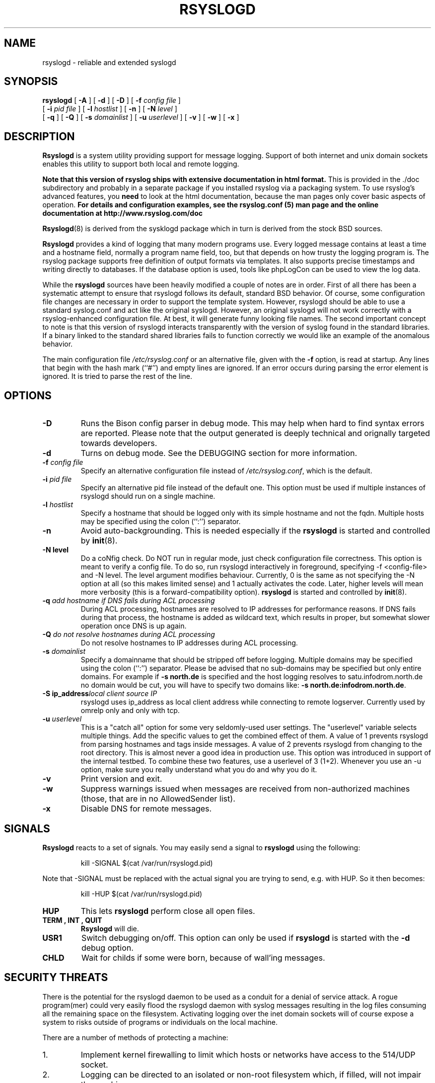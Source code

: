 .\" Copyright 2004-2014 Rainer Gerhards and Adiscon for the rsyslog modifications
.\" May be distributed under the GNU General Public License
.\"
.TH RSYSLOGD 8 "02 Dec 2014" "Version 8.6.0" "Linux System Administration"
.SH NAME
rsyslogd \- reliable and extended syslogd 
.SH SYNOPSIS
.B rsyslogd
.RB [ " \-A " ]
.RB [ " \-d " ]
.RB [ " \-D " ]
.RB [ " \-f "
.I config file
]
.br
.RB [ " \-i "
.I pid file
]
.RB [ " \-l "
.I hostlist
]
.RB [ " \-n " ]
.RB [ " \-N "
.I level
]
.br
.RB [ " \-q " ]
.RB [ " \-Q " ]
.RB [ " \-s "
.I domainlist
]
.RB [ " \-u "
.I userlevel
]
.RB [ " \-v " ]
.RB [ " \-w " ]
.RB [ " \-x " ]
.LP
.SH DESCRIPTION
.B Rsyslogd
is a system utility providing support for message logging.
Support of both internet and
unix domain sockets enables this utility to support both local
and remote logging.

.B Note that this version of rsyslog ships with extensive documentation in html format.
This is provided in the ./doc subdirectory and probably
in a separate package if you installed rsyslog via a packaging system.
To use rsyslog's advanced features, you
.B need
to look at the html documentation, because the man pages only cover
basic aspects of operation.
.B For details and configuration examples, see the rsyslog.conf (5)
.B man page and the online documentation at http://www.rsyslog.com/doc

.BR Rsyslogd (8)
is derived from the sysklogd package which in turn is derived from the
stock BSD sources.

.B Rsyslogd
provides a kind of logging that many modern programs use.  Every logged
message contains at least a time and a hostname field, normally a
program name field, too, but that depends on how trusty the logging
program is. The rsyslog package supports free definition of output formats
via templates. It also supports precise timestamps and writing directly
to databases. If the database option is used, tools like phpLogCon can
be used to view the log data.

While the
.B rsyslogd
sources have been heavily modified a couple of notes
are in order.  First of all there has been a systematic attempt to
ensure that rsyslogd follows its default, standard BSD behavior. Of course,
some configuration file changes are necessary in order to support the
template system. However, rsyslogd should be able to use a standard
syslog.conf and act like the original syslogd. However, an original syslogd
will not work correctly with a rsyslog-enhanced configuration file. At
best, it will generate funny looking file names.
The second important concept to note is that this version of rsyslogd
interacts transparently with the version of syslog found in the
standard libraries.  If a binary linked to the standard shared
libraries fails to function correctly we would like an example of the
anomalous behavior.

The main configuration file
.I /etc/rsyslog.conf
or an alternative file, given with the 
.B "\-f"
option, is read at startup.  Any lines that begin with the hash mark
(``#'') and empty lines are ignored.  If an error occurs during parsing
the error element is ignored. It is tried to parse the rest of the line.

.LP
.SH OPTIONS
.TP
.B "\-D"
Runs the Bison config parser in debug mode. This may help when hard to find
syntax errors are reported. Please note that the output generated is deeply
technical and orignally targeted towards developers.
.TP
.B "\-d"
Turns on debug mode. See the DEBUGGING section for more information.
.TP
.BI "\-f " "config file"
Specify an alternative configuration file instead of
.IR /etc/rsyslog.conf ","
which is the default.
.TP
.BI "\-i " "pid file"
Specify an alternative pid file instead of the default one.
This option must be used if multiple instances of rsyslogd should
run on a single machine.
.TP
.BI "\-l " "hostlist"
Specify a hostname that should be logged only with its simple hostname
and not the fqdn.  Multiple hosts may be specified using the colon
(``:'') separator.
.TP
.B "\-n"
Avoid auto-backgrounding.  This is needed especially if the
.B rsyslogd
is started and controlled by
.BR init (8).
.TP
.B "\-N " "level"
Do a coNfig check. Do NOT run in regular mode, just check configuration
file correctness.
This option is meant to verify a config file. To do so, run rsyslogd
interactively in foreground, specifying -f <config-file> and -N level.
The level argument modifies behaviour. Currently, 0 is the same as
not specifying the -N option at all (so this makes limited sense) and
1 actually activates the code. Later, higher levels will mean more
verbosity (this is a forward-compatibility option).
.B rsyslogd
is started and controlled by
.BR init (8).
.TP
.BI "\-q " "add hostname if DNS fails during ACL processing"
During ACL processing, hostnames are resolved to IP addresses for
performance reasons. If DNS fails during that process, the hostname
is added as wildcard text, which results in proper, but somewhat
slower operation once DNS is up again.
.TP
.BI "\-Q " "do not resolve hostnames during ACL processing"
Do not resolve hostnames to IP addresses during ACL processing.
.TP
.BI "\-s " "domainlist"
Specify a domainname that should be stripped off before
logging.  Multiple domains may be specified using the colon (``:'')
separator.
Please be advised that no sub-domains may be specified but only entire
domains.  For example if
.B "\-s north.de"
is specified and the host logging resolves to satu.infodrom.north.de
no domain would be cut, you will have to specify two domains like:
.BR "\-s north.de:infodrom.north.de" .
.TP
.BI "\-S ip_address" "local client source IP"
rsyslogd uses ip_address as local client address while connecting
to remote logserver. Currently used by omrelp only and only with tcp.
.TP
.BI "\-u " "userlevel"
This is a "catch all" option for some very seldomly-used user settings.
The "userlevel" variable selects multiple things. Add the specific values
to get the combined effect of them.
A value of 1 prevents rsyslogd from parsing hostnames and tags inside
messages.
A value of 2 prevents rsyslogd from changing to the root directory. This
is almost never a good idea in production use. This option was introduced
in support of the internal testbed.
To combine these two features, use a userlevel of 3 (1+2). Whenever you use
an -u option, make sure you really understand what you do and why you do it.
.TP
.B "\-v"
Print version and exit.
.TP
.B "\-w"
Suppress warnings issued when messages are received from non-authorized
machines (those, that are in no AllowedSender list).
.TP
.B "\-x"
Disable DNS for remote messages.
.LP
.SH SIGNALS
.B Rsyslogd
reacts to a set of signals.  You may easily send a signal to
.B rsyslogd
using the following:
.IP
.nf
kill -SIGNAL $(cat /var/run/rsyslogd.pid)
.fi
.PP
Note that -SIGNAL must be replaced with the actual signal
you are trying to send, e.g. with HUP. So it then becomes:
.IP
.nf
kill -HUP $(cat /var/run/rsyslogd.pid)
.fi
.PP
.TP
.B HUP
This lets
.B rsyslogd
perform close all open files.
.TP
.B TERM ", " INT ", " QUIT
.B Rsyslogd
will die.
.TP
.B USR1
Switch debugging on/off.  This option can only be used if
.B rsyslogd
is started with the
.B "\-d"
debug option.
.TP
.B CHLD
Wait for childs if some were born, because of wall'ing messages.
.LP
.SH SECURITY THREATS
There is the potential for the rsyslogd daemon to be
used as a conduit for a denial of service attack.
A rogue program(mer) could very easily flood the rsyslogd daemon with
syslog messages resulting in the log files consuming all the remaining
space on the filesystem.  Activating logging over the inet domain
sockets will of course expose a system to risks outside of programs or
individuals on the local machine.

There are a number of methods of protecting a machine:
.IP 1.
Implement kernel firewalling to limit which hosts or networks have
access to the 514/UDP socket.
.IP 2.
Logging can be directed to an isolated or non-root filesystem which,
if filled, will not impair the machine.
.IP 3.
The ext2 filesystem can be used which can be configured to limit a
certain percentage of a filesystem to usage by root only.  \fBNOTE\fP
that this will require rsyslogd to be run as a non-root process.
\fBALSO NOTE\fP that this will prevent usage of remote logging on the default port since
rsyslogd will be unable to bind to the 514/UDP socket.
.IP 4.
Disabling inet domain sockets will limit risk to the local machine.
.SS Message replay and spoofing
If remote logging is enabled, messages can easily be spoofed and replayed.
As the messages are transmitted in clear-text, an attacker might use
the information obtained from the packets for malicious things. Also, an
attacker might replay recorded messages or spoof a sender's IP address,
which could lead to a wrong perception of system activity. These can
be prevented by using GSS-API authentication and encryption. Be sure
to think about syslog network security before enabling it.
.LP
.SH DEBUGGING
When debugging is turned on using the
.B "\-d"
option,
.B rsyslogd
produces debugging information according to the
.B RSYSLOG_DEBUG
environment variable and the signals received. When run in foreground,
the information is written to stdout. An additional output file can be
specified using the
.B RSYSLOG_DEBUGLOG
environment variable.
.SH FILES
.PD 0
.TP
.I /etc/rsyslog.conf
Configuration file for
.BR rsyslogd .
See
.BR rsyslog.conf (5)
for exact information.
.TP
.I /dev/log
The Unix domain socket to from where local syslog messages are read.
.TP
.I /var/run/rsyslogd.pid
The file containing the process id of 
.BR rsyslogd .
.TP
.I prefix/lib/rsyslog
Default directory for
.B rsyslogd
modules. The
.I prefix
is specified during compilation (e.g. /usr/local).
.SH ENVIRONMENT
.TP
.B RSYSLOG_DEBUG
Controls runtime debug support. It contains an option string with the
following options possible (all are case insensitive):

.RS
.IP Debug
Turns on debugging and prevents forking. This is processed earlier
in the startup than command line options (i.e. -d) and as such
enables earlier debugging output. Mutually exclusive with DebugOnDemand.
.IP DebugOnDemand
Enables debugging but turns off debug output. The output can be toggled
by sending SIGUSR1. Mutually exclusive with Debug.
.IP LogFuncFlow
Print out the logical flow of functions (entering and exiting them)
.IP FileTrace
Specifies which files to trace LogFuncFlow. If not set (the
default), a LogFuncFlow trace is provided for all files. Set to
limit it to the files specified.FileTrace may be specified multiple
times, one file each (e.g. export RSYSLOG_DEBUG="LogFuncFlow
FileTrace=vm.c FileTrace=expr.c"
.IP PrintFuncDB
Print the content of the debug function database whenever debug
information is printed (e.g. abort case)!
.IP PrintAllDebugInfoOnExit
Print all debug information immediately before rsyslogd exits
(currently not implemented!)
.IP PrintMutexAction
Print mutex action as it happens. Useful for finding deadlocks and
such.
.IP NoLogTimeStamp
Do not prefix log lines with a timestamp (default is to do that).
.IP NoStdOut
Do not emit debug messages to stdout. If RSYSLOG_DEBUGLOG is not
set, this means no messages will be displayed at all.
.IP Help
Display a very short list of commands - hopefully a life saver if
you can't access the documentation...
.RE

.TP
.B RSYSLOG_DEBUGLOG
If set, writes (almost) all debug message to the specified log file
in addition to stdout.
.TP
.B RSYSLOG_MODDIR
Provides the default directory in which loadable modules reside.
.PD
.SH BUGS
Please review the file BUGS for up-to-date information on known
bugs and annoyances.
.SH Further Information
Please visit
.BR http://www.rsyslog.com/doc
for additional information, tutorials and a support forum.
.SH SEE ALSO
.BR rsyslog.conf (5),
.BR logger (1),
.BR syslog (2),
.BR syslog (3),
.BR services (5),
.BR savelog (8)
.LP
.SH COLLABORATORS
.B rsyslogd
is derived from sysklogd sources, which in turn was taken from
the BSD sources. Special thanks to Greg Wettstein (greg@wind.enjellic.com)
and Martin Schulze (joey@linux.de) for the fine sysklogd package.

.PD 0
.TP
Rainer Gerhards
.TP
Adiscon GmbH
.TP
Grossrinderfeld, Germany
.TP
rgerhards@adiscon.com
.PD
